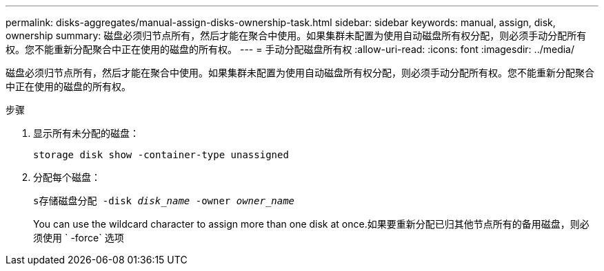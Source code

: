 ---
permalink: disks-aggregates/manual-assign-disks-ownership-task.html 
sidebar: sidebar 
keywords: manual, assign, disk, ownership 
summary: 磁盘必须归节点所有，然后才能在聚合中使用。如果集群未配置为使用自动磁盘所有权分配，则必须手动分配所有权。您不能重新分配聚合中正在使用的磁盘的所有权。 
---
= 手动分配磁盘所有权
:allow-uri-read: 
:icons: font
:imagesdir: ../media/


[role="lead"]
磁盘必须归节点所有，然后才能在聚合中使用。如果集群未配置为使用自动磁盘所有权分配，则必须手动分配所有权。您不能重新分配聚合中正在使用的磁盘的所有权。

.步骤
. 显示所有未分配的磁盘：
+
`storage disk show -container-type unassigned`

. 分配每个磁盘：
+
`s存储磁盘分配 -disk _disk_name_ -owner _owner_name_`

+
You can use the wildcard character to assign more than one disk at once.如果要重新分配已归其他节点所有的备用磁盘，则必须使用 ` -force` 选项


